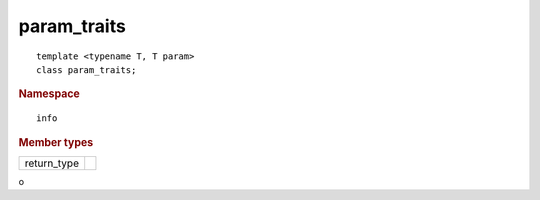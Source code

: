 ..
  Copyright 2020 The Khronos Group Inc.
  SPDX-License-Identifier: CC-BY-4.0

==============
 param_traits
==============

::

  template <typename T, T param>
  class param_traits;

.. rubric:: Namespace

::

   info

.. rubric:: Member types

=============  ===
return_type
=============  ===

o
